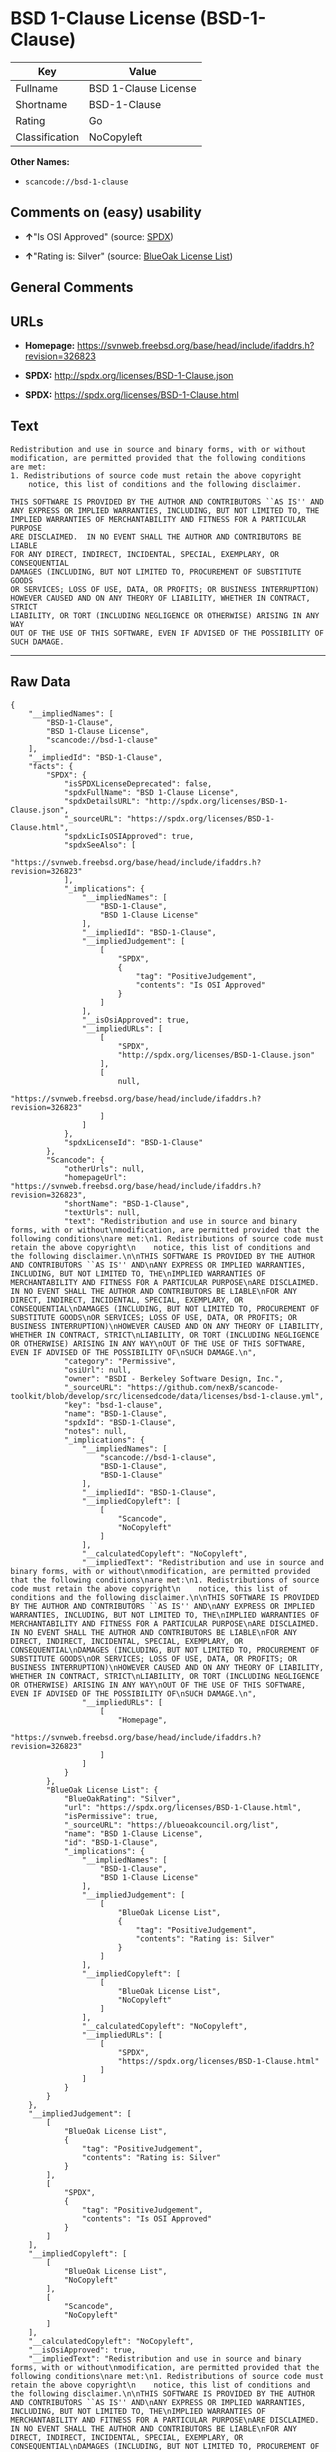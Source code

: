 * BSD 1-Clause License (BSD-1-Clause)

| Key              | Value                  |
|------------------+------------------------|
| Fullname         | BSD 1-Clause License   |
| Shortname        | BSD-1-Clause           |
| Rating           | Go                     |
| Classification   | NoCopyleft             |

*Other Names:*

- =scancode://bsd-1-clause=

** Comments on (easy) usability

- *↑*"Is OSI Approved" (source:
  [[https://spdx.org/licenses/BSD-1-Clause.html][SPDX]])

- *↑*"Rating is: Silver" (source:
  [[https://blueoakcouncil.org/list][BlueOak License List]])

** General Comments

** URLs

- *Homepage:*
  https://svnweb.freebsd.org/base/head/include/ifaddrs.h?revision=326823

- *SPDX:* http://spdx.org/licenses/BSD-1-Clause.json

- *SPDX:* https://spdx.org/licenses/BSD-1-Clause.html

** Text

#+BEGIN_EXAMPLE
  Redistribution and use in source and binary forms, with or without
  modification, are permitted provided that the following conditions
  are met:
  1. Redistributions of source code must retain the above copyright
      notice, this list of conditions and the following disclaimer.

  THIS SOFTWARE IS PROVIDED BY THE AUTHOR AND CONTRIBUTORS ``AS IS'' AND
  ANY EXPRESS OR IMPLIED WARRANTIES, INCLUDING, BUT NOT LIMITED TO, THE
  IMPLIED WARRANTIES OF MERCHANTABILITY AND FITNESS FOR A PARTICULAR PURPOSE
  ARE DISCLAIMED.  IN NO EVENT SHALL THE AUTHOR AND CONTRIBUTORS BE LIABLE
  FOR ANY DIRECT, INDIRECT, INCIDENTAL, SPECIAL, EXEMPLARY, OR CONSEQUENTIAL
  DAMAGES (INCLUDING, BUT NOT LIMITED TO, PROCUREMENT OF SUBSTITUTE GOODS
  OR SERVICES; LOSS OF USE, DATA, OR PROFITS; OR BUSINESS INTERRUPTION)
  HOWEVER CAUSED AND ON ANY THEORY OF LIABILITY, WHETHER IN CONTRACT, STRICT
  LIABILITY, OR TORT (INCLUDING NEGLIGENCE OR OTHERWISE) ARISING IN ANY WAY
  OUT OF THE USE OF THIS SOFTWARE, EVEN IF ADVISED OF THE POSSIBILITY OF
  SUCH DAMAGE.
#+END_EXAMPLE

--------------

** Raw Data

#+BEGIN_EXAMPLE
  {
      "__impliedNames": [
          "BSD-1-Clause",
          "BSD 1-Clause License",
          "scancode://bsd-1-clause"
      ],
      "__impliedId": "BSD-1-Clause",
      "facts": {
          "SPDX": {
              "isSPDXLicenseDeprecated": false,
              "spdxFullName": "BSD 1-Clause License",
              "spdxDetailsURL": "http://spdx.org/licenses/BSD-1-Clause.json",
              "_sourceURL": "https://spdx.org/licenses/BSD-1-Clause.html",
              "spdxLicIsOSIApproved": true,
              "spdxSeeAlso": [
                  "https://svnweb.freebsd.org/base/head/include/ifaddrs.h?revision=326823"
              ],
              "_implications": {
                  "__impliedNames": [
                      "BSD-1-Clause",
                      "BSD 1-Clause License"
                  ],
                  "__impliedId": "BSD-1-Clause",
                  "__impliedJudgement": [
                      [
                          "SPDX",
                          {
                              "tag": "PositiveJudgement",
                              "contents": "Is OSI Approved"
                          }
                      ]
                  ],
                  "__isOsiApproved": true,
                  "__impliedURLs": [
                      [
                          "SPDX",
                          "http://spdx.org/licenses/BSD-1-Clause.json"
                      ],
                      [
                          null,
                          "https://svnweb.freebsd.org/base/head/include/ifaddrs.h?revision=326823"
                      ]
                  ]
              },
              "spdxLicenseId": "BSD-1-Clause"
          },
          "Scancode": {
              "otherUrls": null,
              "homepageUrl": "https://svnweb.freebsd.org/base/head/include/ifaddrs.h?revision=326823",
              "shortName": "BSD-1-Clause",
              "textUrls": null,
              "text": "Redistribution and use in source and binary forms, with or without\nmodification, are permitted provided that the following conditions\nare met:\n1. Redistributions of source code must retain the above copyright\n    notice, this list of conditions and the following disclaimer.\n\nTHIS SOFTWARE IS PROVIDED BY THE AUTHOR AND CONTRIBUTORS ``AS IS'' AND\nANY EXPRESS OR IMPLIED WARRANTIES, INCLUDING, BUT NOT LIMITED TO, THE\nIMPLIED WARRANTIES OF MERCHANTABILITY AND FITNESS FOR A PARTICULAR PURPOSE\nARE DISCLAIMED.  IN NO EVENT SHALL THE AUTHOR AND CONTRIBUTORS BE LIABLE\nFOR ANY DIRECT, INDIRECT, INCIDENTAL, SPECIAL, EXEMPLARY, OR CONSEQUENTIAL\nDAMAGES (INCLUDING, BUT NOT LIMITED TO, PROCUREMENT OF SUBSTITUTE GOODS\nOR SERVICES; LOSS OF USE, DATA, OR PROFITS; OR BUSINESS INTERRUPTION)\nHOWEVER CAUSED AND ON ANY THEORY OF LIABILITY, WHETHER IN CONTRACT, STRICT\nLIABILITY, OR TORT (INCLUDING NEGLIGENCE OR OTHERWISE) ARISING IN ANY WAY\nOUT OF THE USE OF THIS SOFTWARE, EVEN IF ADVISED OF THE POSSIBILITY OF\nSUCH DAMAGE.\n",
              "category": "Permissive",
              "osiUrl": null,
              "owner": "BSDI - Berkeley Software Design, Inc.",
              "_sourceURL": "https://github.com/nexB/scancode-toolkit/blob/develop/src/licensedcode/data/licenses/bsd-1-clause.yml",
              "key": "bsd-1-clause",
              "name": "BSD-1-Clause",
              "spdxId": "BSD-1-Clause",
              "notes": null,
              "_implications": {
                  "__impliedNames": [
                      "scancode://bsd-1-clause",
                      "BSD-1-Clause",
                      "BSD-1-Clause"
                  ],
                  "__impliedId": "BSD-1-Clause",
                  "__impliedCopyleft": [
                      [
                          "Scancode",
                          "NoCopyleft"
                      ]
                  ],
                  "__calculatedCopyleft": "NoCopyleft",
                  "__impliedText": "Redistribution and use in source and binary forms, with or without\nmodification, are permitted provided that the following conditions\nare met:\n1. Redistributions of source code must retain the above copyright\n    notice, this list of conditions and the following disclaimer.\n\nTHIS SOFTWARE IS PROVIDED BY THE AUTHOR AND CONTRIBUTORS ``AS IS'' AND\nANY EXPRESS OR IMPLIED WARRANTIES, INCLUDING, BUT NOT LIMITED TO, THE\nIMPLIED WARRANTIES OF MERCHANTABILITY AND FITNESS FOR A PARTICULAR PURPOSE\nARE DISCLAIMED.  IN NO EVENT SHALL THE AUTHOR AND CONTRIBUTORS BE LIABLE\nFOR ANY DIRECT, INDIRECT, INCIDENTAL, SPECIAL, EXEMPLARY, OR CONSEQUENTIAL\nDAMAGES (INCLUDING, BUT NOT LIMITED TO, PROCUREMENT OF SUBSTITUTE GOODS\nOR SERVICES; LOSS OF USE, DATA, OR PROFITS; OR BUSINESS INTERRUPTION)\nHOWEVER CAUSED AND ON ANY THEORY OF LIABILITY, WHETHER IN CONTRACT, STRICT\nLIABILITY, OR TORT (INCLUDING NEGLIGENCE OR OTHERWISE) ARISING IN ANY WAY\nOUT OF THE USE OF THIS SOFTWARE, EVEN IF ADVISED OF THE POSSIBILITY OF\nSUCH DAMAGE.\n",
                  "__impliedURLs": [
                      [
                          "Homepage",
                          "https://svnweb.freebsd.org/base/head/include/ifaddrs.h?revision=326823"
                      ]
                  ]
              }
          },
          "BlueOak License List": {
              "BlueOakRating": "Silver",
              "url": "https://spdx.org/licenses/BSD-1-Clause.html",
              "isPermissive": true,
              "_sourceURL": "https://blueoakcouncil.org/list",
              "name": "BSD 1-Clause License",
              "id": "BSD-1-Clause",
              "_implications": {
                  "__impliedNames": [
                      "BSD-1-Clause",
                      "BSD 1-Clause License"
                  ],
                  "__impliedJudgement": [
                      [
                          "BlueOak License List",
                          {
                              "tag": "PositiveJudgement",
                              "contents": "Rating is: Silver"
                          }
                      ]
                  ],
                  "__impliedCopyleft": [
                      [
                          "BlueOak License List",
                          "NoCopyleft"
                      ]
                  ],
                  "__calculatedCopyleft": "NoCopyleft",
                  "__impliedURLs": [
                      [
                          "SPDX",
                          "https://spdx.org/licenses/BSD-1-Clause.html"
                      ]
                  ]
              }
          }
      },
      "__impliedJudgement": [
          [
              "BlueOak License List",
              {
                  "tag": "PositiveJudgement",
                  "contents": "Rating is: Silver"
              }
          ],
          [
              "SPDX",
              {
                  "tag": "PositiveJudgement",
                  "contents": "Is OSI Approved"
              }
          ]
      ],
      "__impliedCopyleft": [
          [
              "BlueOak License List",
              "NoCopyleft"
          ],
          [
              "Scancode",
              "NoCopyleft"
          ]
      ],
      "__calculatedCopyleft": "NoCopyleft",
      "__isOsiApproved": true,
      "__impliedText": "Redistribution and use in source and binary forms, with or without\nmodification, are permitted provided that the following conditions\nare met:\n1. Redistributions of source code must retain the above copyright\n    notice, this list of conditions and the following disclaimer.\n\nTHIS SOFTWARE IS PROVIDED BY THE AUTHOR AND CONTRIBUTORS ``AS IS'' AND\nANY EXPRESS OR IMPLIED WARRANTIES, INCLUDING, BUT NOT LIMITED TO, THE\nIMPLIED WARRANTIES OF MERCHANTABILITY AND FITNESS FOR A PARTICULAR PURPOSE\nARE DISCLAIMED.  IN NO EVENT SHALL THE AUTHOR AND CONTRIBUTORS BE LIABLE\nFOR ANY DIRECT, INDIRECT, INCIDENTAL, SPECIAL, EXEMPLARY, OR CONSEQUENTIAL\nDAMAGES (INCLUDING, BUT NOT LIMITED TO, PROCUREMENT OF SUBSTITUTE GOODS\nOR SERVICES; LOSS OF USE, DATA, OR PROFITS; OR BUSINESS INTERRUPTION)\nHOWEVER CAUSED AND ON ANY THEORY OF LIABILITY, WHETHER IN CONTRACT, STRICT\nLIABILITY, OR TORT (INCLUDING NEGLIGENCE OR OTHERWISE) ARISING IN ANY WAY\nOUT OF THE USE OF THIS SOFTWARE, EVEN IF ADVISED OF THE POSSIBILITY OF\nSUCH DAMAGE.\n",
      "__impliedURLs": [
          [
              "SPDX",
              "http://spdx.org/licenses/BSD-1-Clause.json"
          ],
          [
              null,
              "https://svnweb.freebsd.org/base/head/include/ifaddrs.h?revision=326823"
          ],
          [
              "SPDX",
              "https://spdx.org/licenses/BSD-1-Clause.html"
          ],
          [
              "Homepage",
              "https://svnweb.freebsd.org/base/head/include/ifaddrs.h?revision=326823"
          ]
      ]
  }
#+END_EXAMPLE

--------------

** Dot Cluster Graph

[[../dot/BSD-1-Clause.svg]]